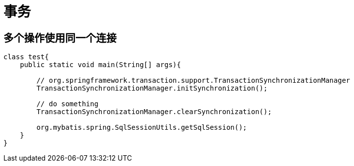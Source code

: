 
= 事务

== 多个操作使用同一个连接

[source,java]
----
class test{
    public static void main(String[] args){

        // org.springframework.transaction.support.TransactionSynchronizationManager
        TransactionSynchronizationManager.initSynchronization();

        // do something
        TransactionSynchronizationManager.clearSynchronization();

        org.mybatis.spring.SqlSessionUtils.getSqlSession();
    }
}
----
